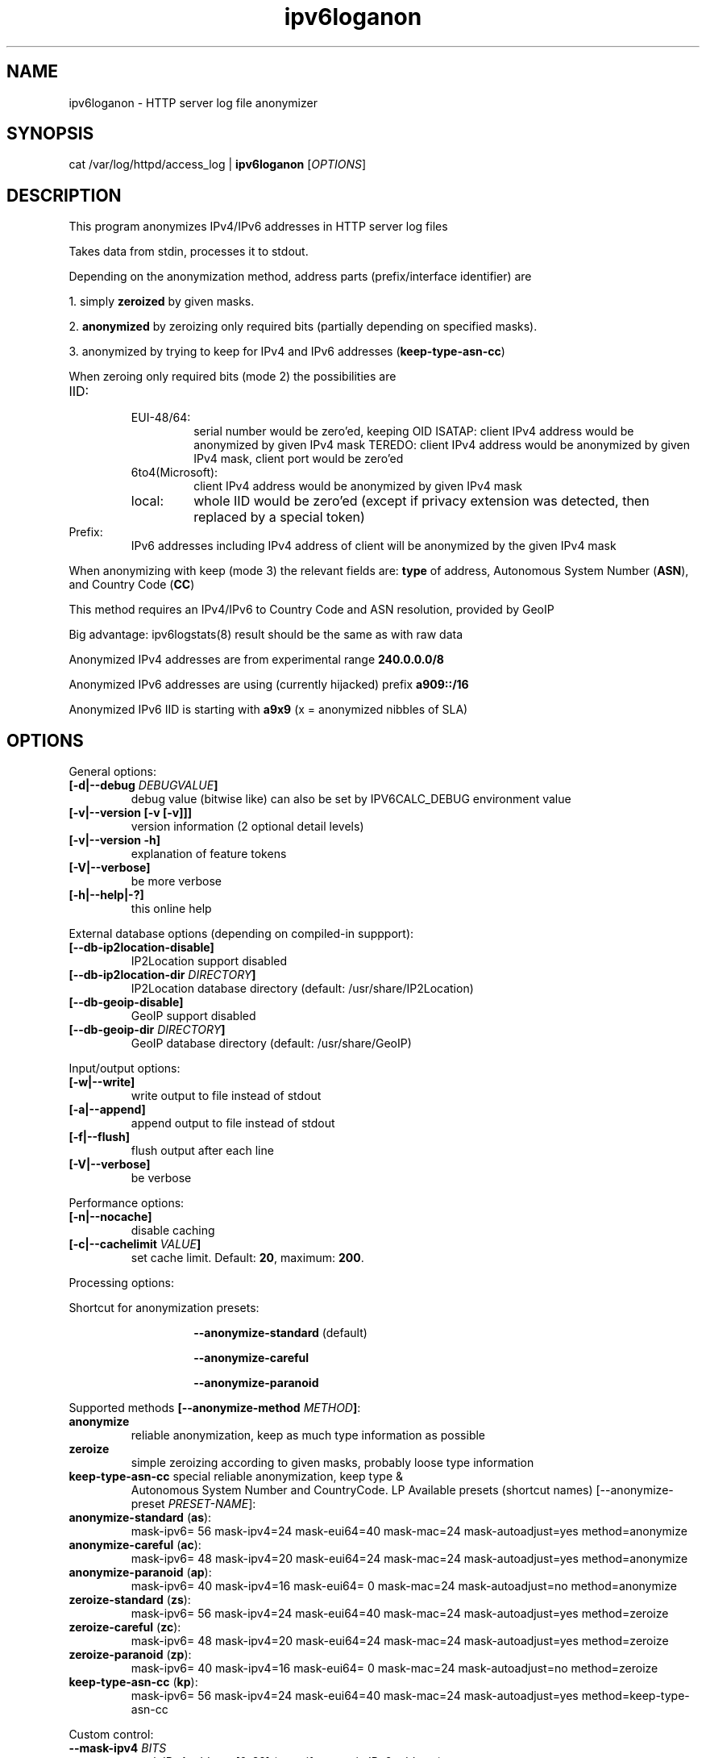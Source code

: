 .TH "ipv6loganon" "8" "2.0.0" "Peter Bieringer <pb@bieringer.de>" "system tools"
.SH "NAME"
ipv6loganon \- HTTP server log file anonymizer
.SH "SYNOPSIS"
cat /var/log/httpd/access_log | \fBipv6loganon\fR [\fIOPTIONS\fR]
.SH "DESCRIPTION"
This program anonymizes IPv4/IPv6 addresses in HTTP server log files

Takes data from stdin, processes it to stdout.

Depending on the anonymization method, address parts (prefix/interface
identifier) are

1. simply \fBzeroized\fR by given masks.
.PP 
2. \fBanonymized\fR by zeroizing only required bits (partially depending
on specified masks).
.PP 
3. anonymized by trying to keep for IPv4 and IPv6 addresses
(\fBkeep\-type\-asn\-cc\fR)

When zeroing only required bits (mode 2) the possibilities are

.TP 
IID:
.RS
.TP 
EUI\-48/64:
serial number would be zero'ed, keeping OID
ISATAP:
client IPv4 address would be anonymized by given IPv4 mask
TEREDO:
client IPv4 address would be anonymized by given IPv4 mask, client
port would be zero'ed
.TP 
6to4(Microsoft):
client IPv4 address would be anonymized by given IPv4 mask
.TP 
local:
whole IID would be zero'ed (except if privacy extension
was detected, then replaced by a special token)
.RE
.TP 
Prefix:
IPv6 addresses including IPv4 address of client will be anonymized
by the given IPv4 mask

.PP 
When anonymizing with keep (mode 3) the relevant fields are: \fBtype\fR of
address, Autonomous System Number (\fBASN\fR), and Country Code
(\fBCC\fR)
.PP 
This method requires an IPv4/IPv6 to Country Code and ASN resolution,
provided by GeoIP
.PP 
Big advantage: ipv6logstats(8) result should be the same as with raw data
.PP 
Anonymized IPv4 addresses are from experimental range \fB240.0.0.0/8\fR
.PP 
Anonymized IPv6 addresses are using (currently hijacked) prefix \fBa909::/16\fR
.PP 
Anonymized IPv6 IID is starting with \fBa9x9\fR (x = anonymized nibbles of SLA)
.SH "OPTIONS"
.LP 
General options:
.TP 
\fB[\-d|\-\-debug \fIDEBUGVALUE\fR\fB]\fR
debug value (bitwise like) can also be set by IPV6CALC_DEBUG environment value
.TP 
\fB[\-v|\-\-version [\-v [\-v]]]\fR
version information (2 optional detail levels)
.TP 
\fB[\-v|\-\-version \-h]\fR
explanation of feature tokens
.TP 
\fB[\-V|\-\-verbose]\fR
be more verbose
.TP 
\fB[\-h|\-\-help|\-?]\fR
this online help
.LP 
External database options (depending on compiled\-in suppport):
.TP 
\fB[\-\-db\-ip2location\-disable]\fR
IP2Location support disabled
.TP 
\fB[\-\-db\-ip2location\-dir\fR \fIDIRECTORY\fR\fB]\fR
IP2Location database directory (default: /usr/share/IP2Location)
.TP 
\fB[\-\-db\-geoip\-disable]\fR
GeoIP support disabled
.TP 
\fB[\-\-db\-geoip\-dir\fR \fIDIRECTORY\fR\fB]\fR
GeoIP database directory (default: /usr/share/GeoIP)
.LP 
Input/output options:
.TP 
\fB[\-w|\-\-write]\fR
write output to file instead of stdout
.TP 
\fB[\-a|\-\-append]\fR
append output to file instead of stdout
.TP 
\fB[\-f|\-\-flush]\fR
flush output after each line
.TP 
\fB[\-V|\-\-verbose]\fR
be verbose
.PP 
Performance options:
.TP 
\fB[\-n|\-\-nocache]\fR
disable caching
.TP 
\fB[\-c|\-\-cachelimit \fIVALUE\fR\fB]\fR
set cache limit. Default: \fB20\fR, maximum: \fB200\fR.
.LP 
Processing options:
.LP 
Shortcut for anonymization presets:
.RS
.IP 
\fB\-\-anonymize\-standard\fR (default)
.IP 
\fB\-\-anonymize\-careful\fR
.IP 
\fB\-\-anonymize\-paranoid\fR
.RE
.LP 
Supported methods \fB[\-\-anonymize\-method \fIMETHOD\fR\fB]\fR:
.TP 
\fBanonymize\fR
reliable anonymization, keep as much type information as possible
.TP 
\fBzeroize\fR
simple zeroizing according to given masks, probably loose type information
.TP 
\fBkeep\-type\-asn\-cc\fR special reliable anonymization, keep type &
Autonomous System Number and CountryCode.
LP 
Available presets (shortcut names) [\-\-anonymize\-preset \fIPRESET\-NAME\fR]:
.TP 
\fBanonymize\-standard\fR (\fBas\fR):
mask\-ipv6= 56 mask\-ipv4=24 mask\-eui64=40 mask\-mac=24
mask\-autoadjust=yes method=anonymize
.TP 
\fBanonymize\-careful\fR (\fBac\fR):
mask\-ipv6= 48 mask\-ipv4=20 mask\-eui64=24 mask\-mac=24
mask\-autoadjust=yes method=anonymize
.TP 
\fBanonymize\-paranoid\fR (\fBap\fR):
mask\-ipv6= 40 mask\-ipv4=16 mask\-eui64= 0 mask\-mac=24
mask\-autoadjust=no method=anonymize
.TP 
\fBzeroize\-standard\fR (\fBzs\fR):
mask\-ipv6= 56 mask\-ipv4=24 mask\-eui64=40 mask\-mac=24
mask\-autoadjust=yes method=zeroize
.TP 
\fBzeroize\-careful\fR (\fBzc\fR):
mask\-ipv6= 48 mask\-ipv4=20 mask\-eui64=24 mask\-mac=24 mask\-autoadjust=yes
method=zeroize
.TP 
\fBzeroize\-paranoid\fR (\fBzp\fR):
mask\-ipv6= 40 mask\-ipv4=16 mask\-eui64= 0 mask\-mac=24 mask\-autoadjust=no
method=zeroize
.TP 
\fBkeep\-type\-asn\-cc\fR (\fBkp\fR):
mask\-ipv6= 56 mask\-ipv4=24 mask\-eui64=40 mask\-mac=24 mask\-autoadjust=yes
method=keep\-type\-asn\-cc
.LP 
Custom control:
.TP 
\fB\-\-mask\-ipv4\fR  \fIBITS\fR
mask IPv4 address [0\-32] (even if occurs in IPv6 address)
.TP 
\fB\-\-mask\-ipv6\fR  \fIBITS\fR
mask IPv6 prefix [0\-64] (only applied to related address types)
.TP 
\fB\-\-mask\-eui64\fR \fIBITS\fR
mask EUI\-64 address or IPv6 interface identifier [0\-64]
.TP 
\fB\-\-mask\-mac\fR   \fIBITS\fR
mask MAC address [0\-48]
.TP 
\fB\-\-mask\-autoadjust yes|no\fR
autoadjust mask to keep type/vendor information regardless of less given mask
.SH "EXAMPLES"
Original lines (stdin):
.PP 
207.46.98.53 \- \- [01/Jan/2007:00:01:15 +0100] "GET /Linux+IPv6\-HOWTO/x1112.html HTTP/1.0" 200 6162 "\-" "msnbot/1.0 (+http://search.msn.com/msnbot.htm)" 253 6334

2002:52b6:6b01:1:216:17ff:fe01:2345 \- \- [10/Jan/2007:15:04:28 +0100] "GET /favicon.ico HTTP/1.1" 200 4710 "http://www.bieringer.de/linux/IPv6/" "Mozilla/5.0 (X11; U; Linux i686; en\-US; rv:1.8.0.9) Gecko/20061219 Fedora/1.5.0.9\-1.fc6 Firefox/1.5.0.9 pango\-text" 413 5005
.PP 
Modified lines (stdout):
.PP 
207.46.98.0 \- \- [01/Jan/2007:00:01:15 +0100] "GET /Linux+IPv6\-HOWTO/x1112.html HTTP/1.0" 200 6162 "\-" "msnbot/1.0 (+http://search.msn.com/msnbot.htm)" 253 6334

2002:52b6:6b00:0:216:17ff:fe00:0 \- \- [10/Jan/2007:15:04:28 +0100] "GET /favicon.ico HTTP/1.1" 200 4710 "http://www.bieringer.de/linux/IPv6/" "Mozilla/5.0 (X11; U; Linux i686; en\-US; rv:1.8.0.9) Gecko/20061219 Fedora/1.5.0.9\-1.fc6 Firefox/1.5.0.9 pango\-text" 413 5005


.LP 
Anonymization method: keep\-type\-asn\-cc
.PP 
echo "1.2.3.4" | ./ipv6loganon \-\-anonymize\-preset keep\-type\-asn\-cc
246.24.59.65
.PP 
echo "2001:a60:1400:1201:221:70ff:fe01:2345" | ./ipv6loganon \-\-anonymize\-preset keep\-type\-asn\-cc
a909:16fa:9092:23ff:a909:4291:4022:1708
.SH "SEE ALSO"
ipv6calc(8), ipv6logstat(8)
.SH "REPORTING BUGS"
Report bugs via GitHub:
.UR https://github.com/pbiering/ipv6calc/issues
 https://github.com/pbiering/ipv6calc/issues
.UE
.PP 
Homepage:
.UR http://www.deepspace6.net/projects/ipv6calc.html
http://www.deepspace6.net/projects/ipv6calc.html
.UE
.SH "LICENSE"
GPLv2
.SH "AUTHORS"
Peter Bieringer <pb@bieringer.de>
